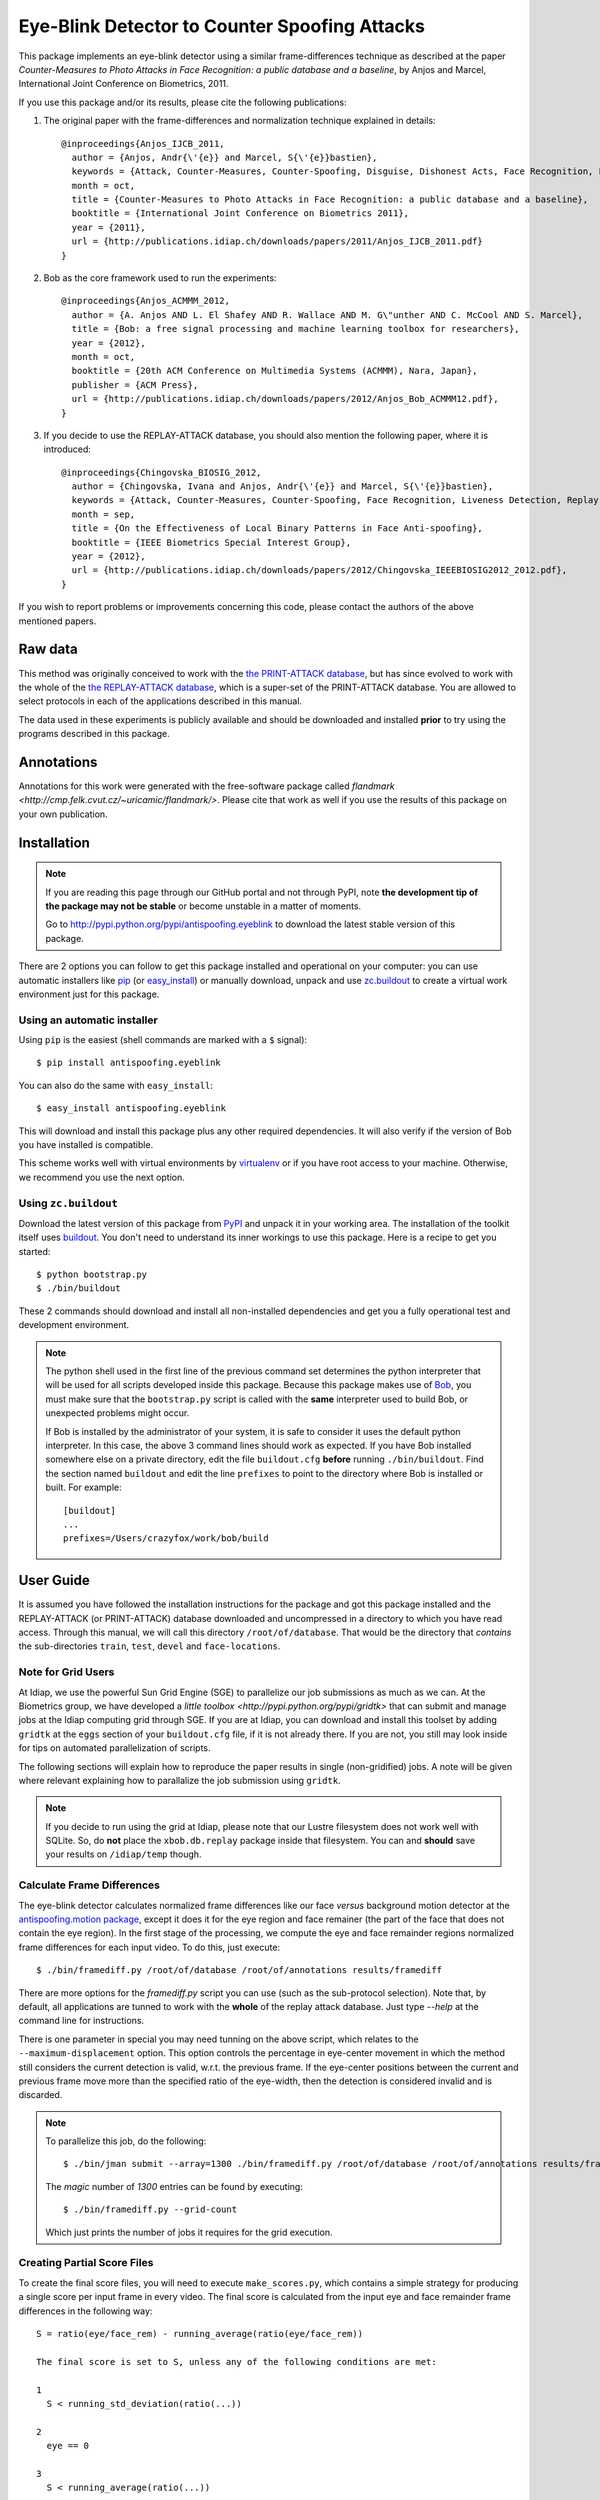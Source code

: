 ================================================
 Eye-Blink Detector to Counter Spoofing Attacks
================================================

This package implements an eye-blink detector using a similar frame-differences
technique as described at the paper `Counter-Measures to Photo
Attacks in Face Recognition: a public database and a baseline`, by Anjos and
Marcel, International Joint Conference on Biometrics, 2011.

If you use this package and/or its results, please cite the following
publications:

1. The original paper with the frame-differences and normalization technique
   explained in details::

    @inproceedings{Anjos_IJCB_2011,
      author = {Anjos, Andr{\'{e}} and Marcel, S{\'{e}}bastien},
      keywords = {Attack, Counter-Measures, Counter-Spoofing, Disguise, Dishonest Acts, Face Recognition, Face Verification, Forgery, Liveness Detection, Replay, Spoofing, Trick},
      month = oct,
      title = {Counter-Measures to Photo Attacks in Face Recognition: a public database and a baseline},
      booktitle = {International Joint Conference on Biometrics 2011},
      year = {2011},
      url = {http://publications.idiap.ch/downloads/papers/2011/Anjos_IJCB_2011.pdf}
    }

2. Bob as the core framework used to run the experiments::

    @inproceedings{Anjos_ACMMM_2012,
      author = {A. Anjos AND L. El Shafey AND R. Wallace AND M. G\"unther AND C. McCool AND S. Marcel},
      title = {Bob: a free signal processing and machine learning toolbox for researchers},
      year = {2012},
      month = oct,
      booktitle = {20th ACM Conference on Multimedia Systems (ACMMM), Nara, Japan},
      publisher = {ACM Press},
      url = {http://publications.idiap.ch/downloads/papers/2012/Anjos_Bob_ACMMM12.pdf},
    }

3. If you decide to use the REPLAY-ATTACK database, you should also mention the
   following paper, where it is introduced::

    @inproceedings{Chingovska_BIOSIG_2012,
      author = {Chingovska, Ivana and Anjos, Andr{\'{e}} and Marcel, S{\'{e}}bastien},
      keywords = {Attack, Counter-Measures, Counter-Spoofing, Face Recognition, Liveness Detection, Replay, Spoofing},
      month = sep,
      title = {On the Effectiveness of Local Binary Patterns in Face Anti-spoofing},
      booktitle = {IEEE Biometrics Special Interest Group},
      year = {2012},
      url = {http://publications.idiap.ch/downloads/papers/2012/Chingovska_IEEEBIOSIG2012_2012.pdf},
    }

If you wish to report problems or improvements concerning this code, please
contact the authors of the above mentioned papers.

Raw data
--------

This method was originally conceived to work with the `the PRINT-ATTACK
database <https://www.idiap.ch/dataset/printattack>`_, but has since evolved to
work with the whole of the `the REPLAY-ATTACK database
<https://www.idiap.ch/dataset/replayattack>`_, which is a super-set of the
PRINT-ATTACK database. You are allowed to select protocols in each of the
applications described in this manual.

The data used in these experiments is publicly available and should be
downloaded and installed **prior** to try using the programs described in this
package.

Annotations
-----------

Annotations for this work were generated with the free-software package called
`flandmark <http://cmp.felk.cvut.cz/~uricamic/flandmark/>`. Please cite that
work as well if you use the results of this package on your own publication.

Installation
------------

.. note:: 

  If you are reading this page through our GitHub portal and not through PyPI,
  note **the development tip of the package may not be stable** or become
  unstable in a matter of moments.

  Go to `http://pypi.python.org/pypi/antispoofing.eyeblink
  <http://pypi.python.org/pypi/antispoofing.eyeblink>`_ to download the latest
  stable version of this package.

There are 2 options you can follow to get this package installed and
operational on your computer: you can use automatic installers like `pip
<http://pypi.python.org/pypi/pip/>`_ (or `easy_install
<http://pypi.python.org/pypi/setuptools>`_) or manually download, unpack and
use `zc.buildout <http://pypi.python.org/pypi/zc.buildout>`_ to create a
virtual work environment just for this package.

Using an automatic installer
============================

Using ``pip`` is the easiest (shell commands are marked with a ``$`` signal)::

  $ pip install antispoofing.eyeblink

You can also do the same with ``easy_install``::

  $ easy_install antispoofing.eyeblink

This will download and install this package plus any other required
dependencies. It will also verify if the version of Bob you have installed
is compatible.

This scheme works well with virtual environments by `virtualenv
<http://pypi.python.org/pypi/virtualenv>`_ or if you have root access to your
machine. Otherwise, we recommend you use the next option.

Using ``zc.buildout``
=====================

Download the latest version of this package from `PyPI
<http://pypi.python.org/pypi/antispoofing.eyeblink>`_ and unpack it in your
working area. The installation of the toolkit itself uses `buildout
<http://www.buildout.org/>`_. You don't need to understand its inner workings
to use this package. Here is a recipe to get you started::
  
  $ python bootstrap.py 
  $ ./bin/buildout

These 2 commands should download and install all non-installed dependencies and
get you a fully operational test and development environment.

.. note::

  The python shell used in the first line of the previous command set
  determines the python interpreter that will be used for all scripts developed
  inside this package. Because this package makes use of `Bob
  <http://idiap.github.com/bob>`_, you must make sure that the ``bootstrap.py``
  script is called with the **same** interpreter used to build Bob, or
  unexpected problems might occur.

  If Bob is installed by the administrator of your system, it is safe to
  consider it uses the default python interpreter. In this case, the above 3
  command lines should work as expected. If you have Bob installed somewhere
  else on a private directory, edit the file ``buildout.cfg`` **before**
  running ``./bin/buildout``. Find the section named ``buildout`` and edit the
  line ``prefixes`` to point to the directory where Bob is installed or built.
  For example::

    [buildout]
    ...
    prefixes=/Users/crazyfox/work/bob/build

User Guide
----------

It is assumed you have followed the installation instructions for the package
and got this package installed and the REPLAY-ATTACK (or PRINT-ATTACK) database
downloaded and uncompressed in a directory to which you have read access.
Through this manual, we will call this directory ``/root/of/database``. That
would be the directory that *contains* the sub-directories ``train``, ``test``,
``devel`` and ``face-locations``.

Note for Grid Users
===================

At Idiap, we use the powerful Sun Grid Engine (SGE) to parallelize our job
submissions as much as we can. At the Biometrics group, we have developed a
`little toolbox <http://pypi.python.org/pypi/gridtk>` that can submit and
manage jobs at the Idiap computing grid through SGE.  If you are at Idiap, you
can download and install this toolset by adding ``gridtk`` at the ``eggs``
section of your ``buildout.cfg`` file, if it is not already there. If you are
not, you still may look inside for tips on automated parallelization of
scripts.

The following sections will explain how to reproduce the paper results in
single (non-gridified) jobs. A note will be given where relevant explaining how
to parallalize the job submission using ``gridtk``.

.. note::

  If you decide to run using the grid at Idiap, please note that our Lustre
  filesystem does not work well with SQLite. So, do **not** place the
  ``xbob.db.replay`` package inside that filesystem. You can and **should**
  save your results on ``/idiap/temp`` though.

Calculate Frame Differences
===========================

The eye-blink detector calculates normalized frame differences like our face
*versus* background motion detector at the `antispoofing.motion package
<http://pypi.python.org/pypi/antispoofing.motion>`_, except it does it for
the eye region and face remainer (the part of the face that does not contain
the eye region). In the first stage of the processing, we compute the eye
and face remainder regions normalized frame differences for each input video.
To do this, just execute::

  $ ./bin/framediff.py /root/of/database /root/of/annotations results/framediff

There are more options for the `framediff.py` script you can use (such as the
sub-protocol selection). Note that, by default, all applications are tunned to
work with the **whole** of the replay attack database. Just type `--help` at
the command line for instructions.

There is one parameter in special you may need tunning on the above script,
which relates to the ``--maximum-displacement`` option. This option controls
the percentage in eye-center movement in which the method still considers the
current detection is valid, w.r.t. the previous frame. If the eye-center
positions between the current and previous frame move more than the specified
ratio of the eye-width, then the detection is considered invalid and is
discarded.

.. note::

  To parallelize this job, do the following::

    $ ./bin/jman submit --array=1300 ./bin/framediff.py /root/of/database /root/of/annotations results/framediff

  The `magic` number of `1300` entries can be found by executing::

    $ ./bin/framediff.py --grid-count

  Which just prints the number of jobs it requires for the grid execution.

Creating Partial Score Files
============================

To create the final score files, you will need to execute ``make_scores.py``,
which contains a simple strategy for producing a single score per input frame
in every video. The final score is calculated from the input eye and face
remainder frame differences in the following way::

  S = ratio(eye/face_rem) - running_average(ratio(eye/face_rem))

  The final score is set to S, unless any of the following conditions are met:

  1
    S < running_std_deviation(ratio(...))

  2
    eye == 0

  3
    S < running_average(ratio(...))

  In these cases S is replaced by the output of running_average(ratio(...)).

To compute the scores ``S`` for every frame in every input video, do the
following::

  $ ./bin/make_scores.py --verbose results/framediff results/partial_scores

There are more options for the `framediff.py` script you can use (such as the
sub-protocol selection). Note that, by default, all applications are tunned to
work with the **whole** of the replay attack database. Just type `--help` at
the command line for instructions.

We don't provide a grid-ified version of this step because the job runs quite
fast, even for the whole database.

Counting Eye-Blinks
===================

The next step of the process is to use the partial scores for each video (a
signal through time) to count the number of blinks perceived in every database
element. You can use the ``count_blinks.py`` script for that::

  $ ./bin/count_blinks.py --verbose results/partial_scores results/blinks

The output files will have integer values as scores for each frame, with the
number of blinks accounted up to that point in time. These files can be used as
score output files for fusion processes.

Merging Scores
==============

If you wish to create a single `5-column format file
<http://www.idiap.ch/software/bob/docs/nightlies/last/bob/sphinx/html/measure/index.html?highlight=five_col#bob.measure.load.five_column>`_
by combining this counter-measure scores for every video into a single file
that can be fed to external analysis utilities such as our
`antispoofing.evaluation <http://pypi.python.org/pypi/antispoofing.evaluation>`
package, you should use the script ``count_blinks.py``. The merged scores
represent the number of eye-blinks computed for each video sequence. You will
have to specify how many of the scores in every video you will want to consider
and the input directory containing the scores files that will be merged (by
default, the procedure considers only the first 220 frames, which is some sort
of *common denominator* between real-access and attack video number of frames).

The output of the program consists of a single 5-column formatted file with the
client identities and scores for **every video** in the input directory. A line
in the output file corresponds to a video from the database. 

You run this program on the output of ``make_scores.py``. So, it should look
like this if you followed the previous example::

  $ ./bin/merge_scores.py --verbose results/partial_scores results/blinks

The above commandline example will generate 3 text files on the ``results``
directory containing the training, development and test scores, accumulated
over each video in the respective subsets. You can use other options to limit
the number of outputs in each file such as the protocol or support to use.

There are two main options you may need to tweak on this program:
``--skip-frames`` and ``--threshold-ratio``. The first one, ``--skip-frames``,
determines how many frames to skip between eye-blinks, to avoid multiple
eye-blink detections on a single user blink (defaults to ``10``). The other
parameter defines how many standard-deviations from the running mean, a given
signal peak should be considered as originating from an eye-blink. It is set by
default to ``3.0``.

Creating Movies
===============

You can create animated movies showing the detector operation using the
``make_movie.py`` script. This script will combine all the above steps in the
detection process and will generate a movie file showing the original input
movie that is being analyzed, facial landmarks, the light normalization result
and the resulting score evolution, together with instantaneous eye-blink
thresholds. You can use it to debug the eye-blinking detector and better tune
the parameters for batch processing. The script takes the full path to a movie
file in the REPLAY-ATTACK database and an output movie filename::

  $ ./bin/make_movie.py database/train/attack/hand/attack_print_client001_session01_highdef_photo_controlled.mov test.avi

You can use many of the tweaking options defined in the batch processing
scripts to fine tune the output behavior. Use ``--help`` to find-out more
information about this program.

Problems
--------

In case of problems, please contact any of the authors of the paper.
